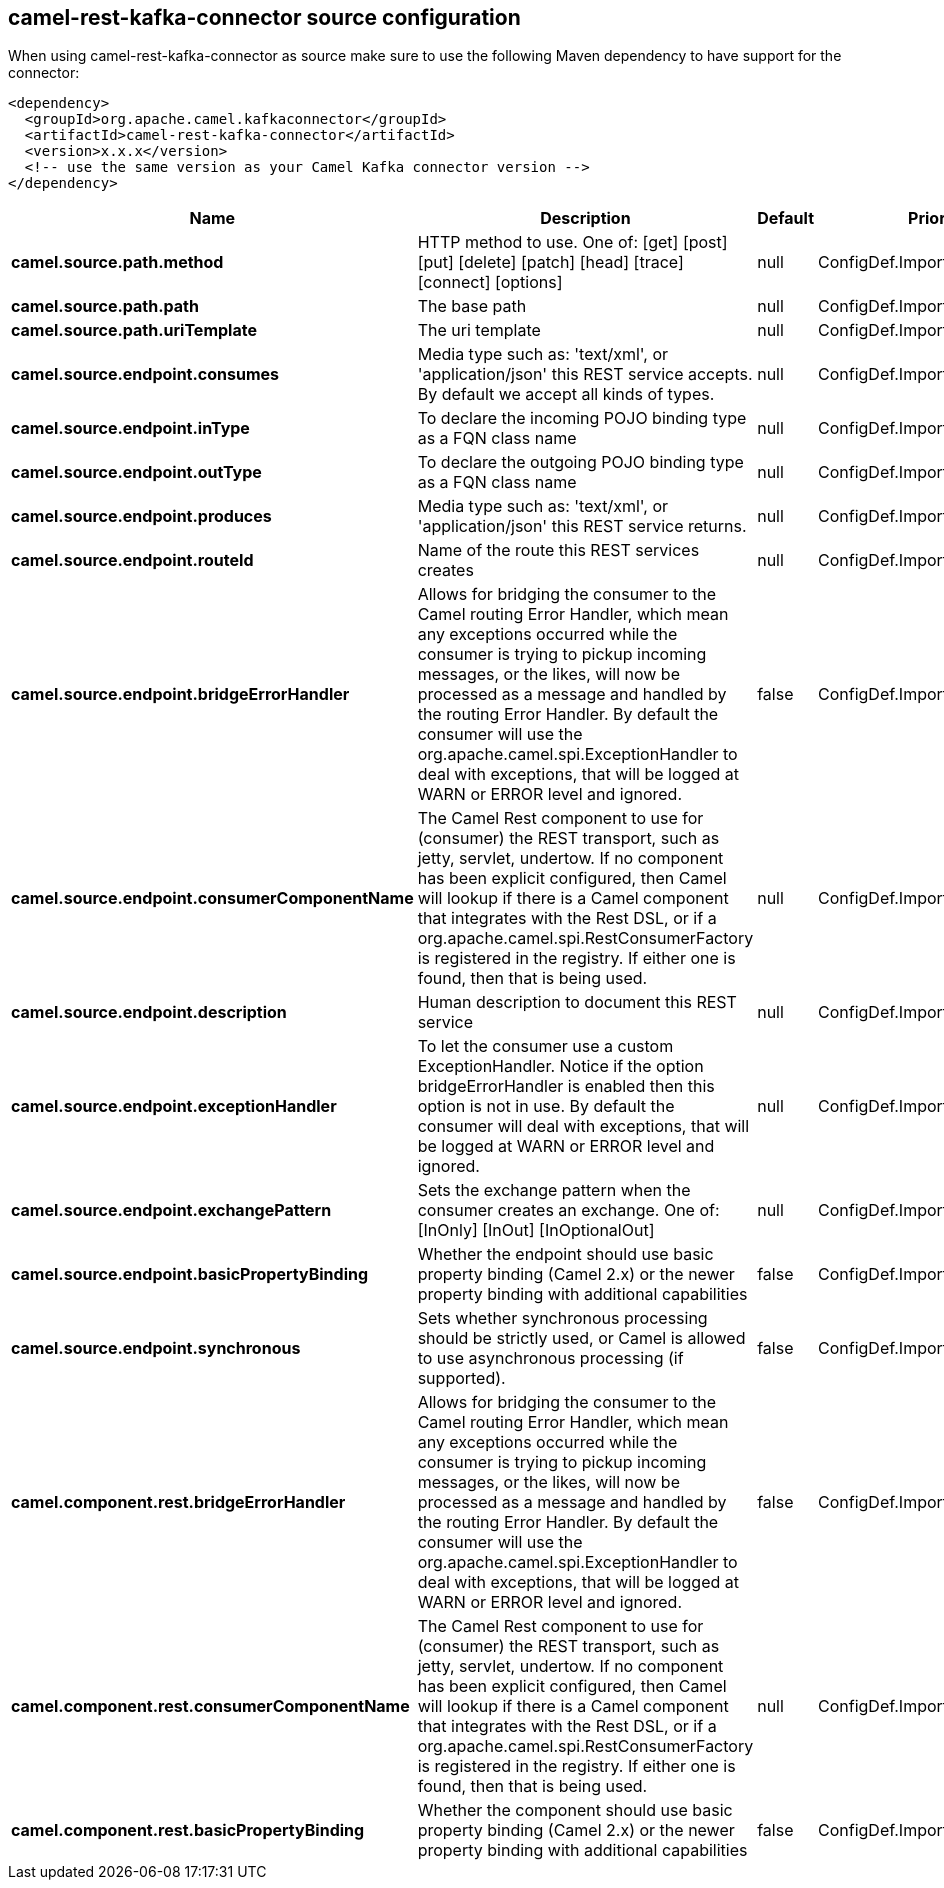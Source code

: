 // kafka-connector options: START
[[camel-rest-kafka-connector-source]]
== camel-rest-kafka-connector source configuration

When using camel-rest-kafka-connector as source make sure to use the following Maven dependency to have support for the connector:

[source,xml]
----
<dependency>
  <groupId>org.apache.camel.kafkaconnector</groupId>
  <artifactId>camel-rest-kafka-connector</artifactId>
  <version>x.x.x</version>
  <!-- use the same version as your Camel Kafka connector version -->
</dependency>
----


[width="100%",cols="2,5,^1,2",options="header"]
|===
| Name | Description | Default | Priority
| *camel.source.path.method* | HTTP method to use. One of: [get] [post] [put] [delete] [patch] [head] [trace] [connect] [options] | null | ConfigDef.Importance.HIGH
| *camel.source.path.path* | The base path | null | ConfigDef.Importance.HIGH
| *camel.source.path.uriTemplate* | The uri template | null | ConfigDef.Importance.MEDIUM
| *camel.source.endpoint.consumes* | Media type such as: 'text/xml', or 'application/json' this REST service accepts. By default we accept all kinds of types. | null | ConfigDef.Importance.MEDIUM
| *camel.source.endpoint.inType* | To declare the incoming POJO binding type as a FQN class name | null | ConfigDef.Importance.MEDIUM
| *camel.source.endpoint.outType* | To declare the outgoing POJO binding type as a FQN class name | null | ConfigDef.Importance.MEDIUM
| *camel.source.endpoint.produces* | Media type such as: 'text/xml', or 'application/json' this REST service returns. | null | ConfigDef.Importance.MEDIUM
| *camel.source.endpoint.routeId* | Name of the route this REST services creates | null | ConfigDef.Importance.MEDIUM
| *camel.source.endpoint.bridgeErrorHandler* | Allows for bridging the consumer to the Camel routing Error Handler, which mean any exceptions occurred while the consumer is trying to pickup incoming messages, or the likes, will now be processed as a message and handled by the routing Error Handler. By default the consumer will use the org.apache.camel.spi.ExceptionHandler to deal with exceptions, that will be logged at WARN or ERROR level and ignored. | false | ConfigDef.Importance.MEDIUM
| *camel.source.endpoint.consumerComponentName* | The Camel Rest component to use for (consumer) the REST transport, such as jetty, servlet, undertow. If no component has been explicit configured, then Camel will lookup if there is a Camel component that integrates with the Rest DSL, or if a org.apache.camel.spi.RestConsumerFactory is registered in the registry. If either one is found, then that is being used. | null | ConfigDef.Importance.MEDIUM
| *camel.source.endpoint.description* | Human description to document this REST service | null | ConfigDef.Importance.MEDIUM
| *camel.source.endpoint.exceptionHandler* | To let the consumer use a custom ExceptionHandler. Notice if the option bridgeErrorHandler is enabled then this option is not in use. By default the consumer will deal with exceptions, that will be logged at WARN or ERROR level and ignored. | null | ConfigDef.Importance.MEDIUM
| *camel.source.endpoint.exchangePattern* | Sets the exchange pattern when the consumer creates an exchange. One of: [InOnly] [InOut] [InOptionalOut] | null | ConfigDef.Importance.MEDIUM
| *camel.source.endpoint.basicPropertyBinding* | Whether the endpoint should use basic property binding (Camel 2.x) or the newer property binding with additional capabilities | false | ConfigDef.Importance.MEDIUM
| *camel.source.endpoint.synchronous* | Sets whether synchronous processing should be strictly used, or Camel is allowed to use asynchronous processing (if supported). | false | ConfigDef.Importance.MEDIUM
| *camel.component.rest.bridgeErrorHandler* | Allows for bridging the consumer to the Camel routing Error Handler, which mean any exceptions occurred while the consumer is trying to pickup incoming messages, or the likes, will now be processed as a message and handled by the routing Error Handler. By default the consumer will use the org.apache.camel.spi.ExceptionHandler to deal with exceptions, that will be logged at WARN or ERROR level and ignored. | false | ConfigDef.Importance.MEDIUM
| *camel.component.rest.consumerComponentName* | The Camel Rest component to use for (consumer) the REST transport, such as jetty, servlet, undertow. If no component has been explicit configured, then Camel will lookup if there is a Camel component that integrates with the Rest DSL, or if a org.apache.camel.spi.RestConsumerFactory is registered in the registry. If either one is found, then that is being used. | null | ConfigDef.Importance.MEDIUM
| *camel.component.rest.basicPropertyBinding* | Whether the component should use basic property binding (Camel 2.x) or the newer property binding with additional capabilities | false | ConfigDef.Importance.MEDIUM
|===
// kafka-connector options: END
